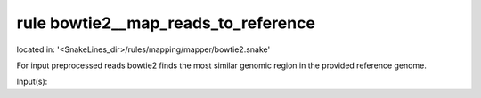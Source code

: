 rule bowtie2__map_reads_to_reference
------------------------------------
located in: '<SnakeLines_dir>/rules/mapping/mapper/bowtie2.snake'

For input preprocessed reads bowtie2 finds the most similar genomic region in the provided reference genome.

Input(s):

